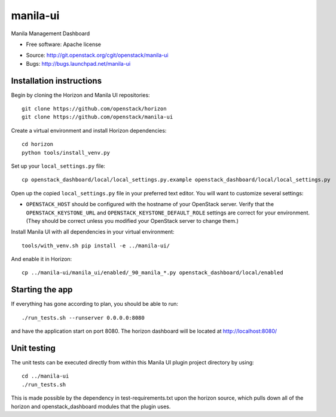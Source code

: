 ===============================
manila-ui
===============================

Manila Management Dashboard

* Free software: Apache license

.. Uncomment these bullet items when the project is integrated into OpenStack
.. item * Documentation: http://docs.openstack.org/developer/manila-ui

* Source: http://git.openstack.org/cgit/openstack/manila-ui
* Bugs: http://bugs.launchpad.net/manila-ui

Installation instructions
-------------------------

Begin by cloning the Horizon and Manila UI repositories::

    git clone https://github.com/openstack/horizon
    git clone https://github.com/openstack/manila-ui

Create a virtual environment and install Horizon dependencies::

    cd horizon
    python tools/install_venv.py

Set up your ``local_settings.py`` file::

    cp openstack_dashboard/local/local_settings.py.example openstack_dashboard/local/local_settings.py

Open up the copied ``local_settings.py`` file in your preferred text
editor. You will want to customize several settings:

-  ``OPENSTACK_HOST`` should be configured with the hostname of your
   OpenStack server. Verify that the ``OPENSTACK_KEYSTONE_URL`` and
   ``OPENSTACK_KEYSTONE_DEFAULT_ROLE`` settings are correct for your
   environment. (They should be correct unless you modified your
   OpenStack server to change them.)


Install Manila UI with all dependencies in your virtual environment::

    tools/with_venv.sh pip install -e ../manila-ui/

And enable it in Horizon::

    cp ../manila-ui/manila_ui/enabled/_90_manila_*.py openstack_dashboard/local/enabled


Starting the app
----------------

If everything has gone according to plan, you should be able to run::

    ./run_tests.sh --runserver 0.0.0.0:8080

and have the application start on port 8080. The horizon dashboard will
be located at http://localhost:8080/

Unit testing
------------

The unit tests can be executed directly from within this Manila UI plugin
project directory by using::

    cd ../manila-ui
    ./run_tests.sh

This is made possible by the dependency in test-requirements.txt upon the
horizon source, which pulls down all of the horizon and openstack_dashboard
modules that the plugin uses.



